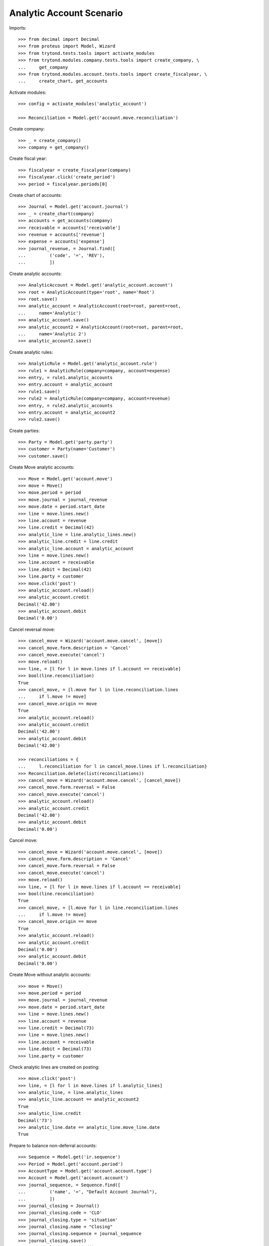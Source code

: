 =========================
Analytic Account Scenario
=========================

Imports::

    >>> from decimal import Decimal
    >>> from proteus import Model, Wizard
    >>> from trytond.tests.tools import activate_modules
    >>> from trytond.modules.company.tests.tools import create_company, \
    ...     get_company
    >>> from trytond.modules.account.tests.tools import create_fiscalyear, \
    ...     create_chart, get_accounts

Activate modules::

    >>> config = activate_modules('analytic_account')

    >>> Reconciliation = Model.get('account.move.reconciliation')

Create company::

    >>> _ = create_company()
    >>> company = get_company()

Create fiscal year::

    >>> fiscalyear = create_fiscalyear(company)
    >>> fiscalyear.click('create_period')
    >>> period = fiscalyear.periods[0]

Create chart of accounts::

    >>> Journal = Model.get('account.journal')
    >>> _ = create_chart(company)
    >>> accounts = get_accounts(company)
    >>> receivable = accounts['receivable']
    >>> revenue = accounts['revenue']
    >>> expense = accounts['expense']
    >>> journal_revenue, = Journal.find([
    ...         ('code', '=', 'REV'),
    ...         ])

Create analytic accounts::

    >>> AnalyticAccount = Model.get('analytic_account.account')
    >>> root = AnalyticAccount(type='root', name='Root')
    >>> root.save()
    >>> analytic_account = AnalyticAccount(root=root, parent=root,
    ...     name='Analytic')
    >>> analytic_account.save()
    >>> analytic_account2 = AnalyticAccount(root=root, parent=root,
    ...     name='Analytic 2')
    >>> analytic_account2.save()

Create analytic rules::

    >>> AnalyticRule = Model.get('analytic_account.rule')
    >>> rule1 = AnalyticRule(company=company, account=expense)
    >>> entry, = rule1.analytic_accounts
    >>> entry.account = analytic_account
    >>> rule1.save()
    >>> rule2 = AnalyticRule(company=company, account=revenue)
    >>> entry, = rule2.analytic_accounts
    >>> entry.account = analytic_account2
    >>> rule2.save()

Create parties::

    >>> Party = Model.get('party.party')
    >>> customer = Party(name='Customer')
    >>> customer.save()

Create Move analytic accounts::

    >>> Move = Model.get('account.move')
    >>> move = Move()
    >>> move.period = period
    >>> move.journal = journal_revenue
    >>> move.date = period.start_date
    >>> line = move.lines.new()
    >>> line.account = revenue
    >>> line.credit = Decimal(42)
    >>> analytic_line = line.analytic_lines.new()
    >>> analytic_line.credit = line.credit
    >>> analytic_line.account = analytic_account
    >>> line = move.lines.new()
    >>> line.account = receivable
    >>> line.debit = Decimal(42)
    >>> line.party = customer
    >>> move.click('post')
    >>> analytic_account.reload()
    >>> analytic_account.credit
    Decimal('42.00')
    >>> analytic_account.debit
    Decimal('0.00')

Cancel reversal move::

    >>> cancel_move = Wizard('account.move.cancel', [move])
    >>> cancel_move.form.description = 'Cancel'
    >>> cancel_move.execute('cancel')
    >>> move.reload()
    >>> line, = [l for l in move.lines if l.account == receivable]
    >>> bool(line.reconciliation)
    True
    >>> cancel_move, = [l.move for l in line.reconciliation.lines
    ...     if l.move != move]
    >>> cancel_move.origin == move
    True
    >>> analytic_account.reload()
    >>> analytic_account.credit
    Decimal('42.00')
    >>> analytic_account.debit
    Decimal('42.00')

    >>> reconciliations = {
    ...     l.reconciliation for l in cancel_move.lines if l.reconciliation}
    >>> Reconciliation.delete(list(reconciliations))
    >>> cancel_move = Wizard('account.move.cancel', [cancel_move])
    >>> cancel_move.form.reversal = False
    >>> cancel_move.execute('cancel')
    >>> analytic_account.reload()
    >>> analytic_account.credit
    Decimal('42.00')
    >>> analytic_account.debit
    Decimal('0.00')

Cancel move::

    >>> cancel_move = Wizard('account.move.cancel', [move])
    >>> cancel_move.form.description = 'Cancel'
    >>> cancel_move.form.reversal = False
    >>> cancel_move.execute('cancel')
    >>> move.reload()
    >>> line, = [l for l in move.lines if l.account == receivable]
    >>> bool(line.reconciliation)
    True
    >>> cancel_move, = [l.move for l in line.reconciliation.lines
    ...     if l.move != move]
    >>> cancel_move.origin == move
    True
    >>> analytic_account.reload()
    >>> analytic_account.credit
    Decimal('0.00')
    >>> analytic_account.debit
    Decimal('0.00')

Create Move without analytic accounts::

    >>> move = Move()
    >>> move.period = period
    >>> move.journal = journal_revenue
    >>> move.date = period.start_date
    >>> line = move.lines.new()
    >>> line.account = revenue
    >>> line.credit = Decimal(73)
    >>> line = move.lines.new()
    >>> line.account = receivable
    >>> line.debit = Decimal(73)
    >>> line.party = customer

Check analytic lines are created on posting::

    >>> move.click('post')
    >>> line, = [l for l in move.lines if l.analytic_lines]
    >>> analytic_line, = line.analytic_lines
    >>> analytic_line.account == analytic_account2
    True
    >>> analytic_line.credit
    Decimal('73')
    >>> analytic_line.date == analytic_line.move_line.date
    True

Prepare to balance non-deferral accounts::

    >>> Sequence = Model.get('ir.sequence')
    >>> Period = Model.get('account.period')
    >>> AccountType = Model.get('account.account.type')
    >>> Account = Model.get('account.account')
    >>> journal_sequence, = Sequence.find([
    ...         ('name', '=', "Default Account Journal"),
    ...         ])
    >>> journal_closing = Journal()
    >>> journal_closing.code = 'CLO'
    >>> journal_closing.type = 'situation'
    >>> journal_closing.name = "Closing"
    >>> journal_closing.sequence = journal_sequence
    >>> journal_closing.save()
    >>> period_closing = Period()
    >>> period_closing.name = "Closing"
    >>> period_closing.type = 'adjustment'
    >>> period_closing.fiscalyear = fiscalyear
    >>> period_closing.start_date = fiscalyear.end_date
    >>> period_closing.end_date = fiscalyear.end_date
    >>> period_closing.save()
    >>> equity, = AccountType.find([('name', '=', 'Equity')])
    >>> account_pl = Account()
    >>> account_pl.name = 'P&L'
    >>> account_pl.type = equity
    >>> account_pl.parent = revenue.parent
    >>> account_pl.save()

Balance non-deferral accounts::

    >>> balance_non_deferral = Wizard('account.fiscalyear.balance_non_deferral')
    >>> balance_non_deferral.form.fiscalyear = fiscalyear
    >>> balance_non_deferral.form.journal = journal_closing
    >>> balance_non_deferral.form.period = period_closing
    >>> balance_non_deferral.form.credit_account = account_pl
    >>> balance_non_deferral.form.debit_account = account_pl
    >>> balance_non_deferral.execute('balance')
    >>> move, = balance_non_deferral.actions[0]
    >>> move.click('post')
    >>> [l for l in move.lines if l.analytic_lines]
    []

Prevent changing root of account with entries::

    >>> root2 = AnalyticAccount(type='root', name="Root2")
    >>> root2.save()
    >>> analytic_account.root = root2
    >>> analytic_account.save()  # doctest: +IGNORE_EXCEPTION_DETAIL
    Traceback (most recent call last):
        ...
    AccessError: ...

    >>> analytic_account.reload()
    >>> analytic_account.code = "1"
    >>> analytic_account.save()
    >>> analytic_account.code
    '1'
